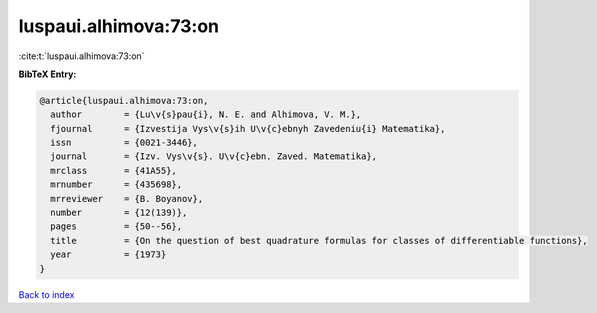 luspaui.alhimova:73:on
======================

:cite:t:`luspaui.alhimova:73:on`

**BibTeX Entry:**

.. code-block:: bibtex

   @article{luspaui.alhimova:73:on,
     author        = {Lu\v{s}pau{i}, N. E. and Alhimova, V. M.},
     fjournal      = {Izvestija Vys\v{s}ih U\v{c}ebnyh Zavedeniu{i} Matematika},
     issn          = {0021-3446},
     journal       = {Izv. Vys\v{s}. U\v{c}ebn. Zaved. Matematika},
     mrclass       = {41A55},
     mrnumber      = {435698},
     mrreviewer    = {B. Boyanov},
     number        = {12(139)},
     pages         = {50--56},
     title         = {On the question of best quadrature formulas for classes of differentiable functions},
     year          = {1973}
   }

`Back to index <../By-Cite-Keys.html>`_
